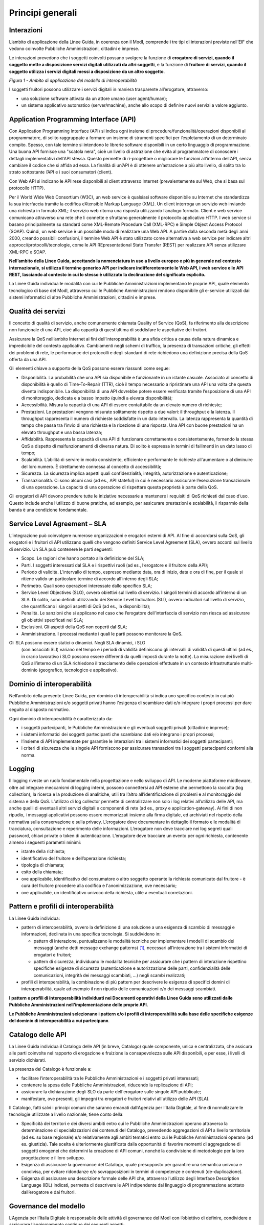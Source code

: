 Principi generali
=================

Interazioni
-----------

L’ambito di applicazione della Linee Guida, in coerenza con il ModI, 
comprende i tre tipi di interazioni previste nell’EIF che vedono 
coinvolte Pubbliche Amministrazioni, cittadini e imprese.

Le interazioni prevedono che i soggetti coinvolti possano svolgere 
la funzione di **erogatore di servizi, quando il soggetto mette a 
disposizione servizi digitali utilizzati da altri soggetti**, e la 
funzione di **fruitore di servizi, quando il soggetto utilizza i servizi 
digitali messi a disposizione da un altro soggetto**.

|image0|

*Figura 1 - Ambito di applicazione del modello di interoperabilità*

I soggetti fruitori possono utilizzare i servizi digitali in maniera 
trasparente all’erogatore, attraverso:

-  una soluzione software attivata da un attore umano (user agent/human);

-  un sistema applicativo automatico (server/machine), anche allo scopo 
   di definire nuovi servizi a valore aggiunto.

Application Programming Interface (API)
---------------------------------------

Con Application Programming Interface (API) si indica ogni insieme di 
procedure/funzionalità/operazioni disponibili al programmatore, di solito 
raggruppate a formare un insieme di strumenti specifici per l’espletamento 
di un determinato compito. Spesso, con tale termine si intendono le 
librerie software disponibili in un certo linguaggio di programmazione. 
Una buona API fornisce una "scatola nera", cioè un livello di astrazione 
che evita al programmatore di conoscere i dettagli implementativi 
dell’API stessa. Questo permette di ri-progettare o migliorare le funzioni 
all’interno dell’API, senza cambiare il codice che si affida ad essa. 
La finalità di un’API è di ottenere un’astrazione a più alto livello, 
di solito tra lo strato sottostante l’API e i suoi consumatori (client).

Con Web API si indicano le API rese disponibili al client attraverso 
Internet (prevalentemente sul Web, che si basa sul protocollo HTTP).

Per il World Wide Web Consortium (W3C), un web service è qualsiasi 
software disponibile su Internet che standardizza la sua interfaccia 
tramite la codifica eXtensible Markup Language (XML). Un client interroga 
un servizio web inviando una richiesta in formato XML; il servizio web 
ritorna una risposta utilizzando l’analogo formato. Client e web service 
comunicano attraverso una rete che li connette e sfruttano generalmente 
il protocollo applicativo HTTP. I web service si basano principalmente 
su standard come XML-Remote Procedure Call (XML-RPC) e Simple Object 
Access Protocol (SOAP). Quindi, un web service è un possibile modo di 
realizzare una Web API. A partire dalla seconda metà degli anni 2000, 
creando possibili confusioni, il termine Web API è stato utilizzato 
come alternativa a web service per indicare altri 
approcci/protocolli/tecnologie, come le API REpresentational State 
Transfer (REST) per realizzare API senza utilizzare XML-RPC e SOAP.

**Nell’ambito della Linee Guida, accettando la nomenclatura in uso a 
livello europeo e più in generale nel contesto internazionale, si utilizza 
il termine generico API per indicare indifferentemente le Web API, i web 
service e le API REST, lasciando al contesto in cui lo stesso è utilizzato 
la declinazione del significato esplicito.**

La Linee Guida individua le modalità con cui le Pubbliche Amministrazioni 
implementano le proprie API, quale elemento tecnologico di base del ModI, 
attraverso cui le Pubbliche Amministrazioni rendono disponibile gli 
e-service utilizzati dai sistemi informatici di altre Pubbliche 
Amministrazioni, cittadini e imprese.

.. |image0| image:: ./media/image1.png
   :width: 4.125in
   :height: 2.90278in


Qualità dei servizi
-------------------

Il concetto di qualità di servizio, anche comunemente chiamata Quality 
of Service (QoS), fa riferimento alla descrizione non funzionale di una 
API, cioè alla capacità di quest’ultima di soddisfare le aspettative 
dei fruitori. 

Assicurare la QoS nell’ambito Internet ai fini dell’interoperabilità è 
una sfida critica a causa della natura dinamica e impredicibile del 
contesto applicativo. Cambiamenti negli schemi di traffico, la presenza 
di transazioni critiche, gli effetti dei problemi di rete, le performance 
dei protocolli e degli standard di rete richiedono una definizione 
precisa della QoS offerta da una API.

Gli elementi chiave a supporto della QoS possono essere riassunti come 
segue:

-  Disponibilità. La probabilità che una API sia disponibile e 
   funzionante in un istante casuale. Associato al concetto di 
   disponibilità è quello di Time-To-Repair (TTR), cioè il tempo 
   necessario a ripristinare una API una volta che questa diventa 
   indisponibile. La disponibilità di una API dovrebbe potere essere 
   verificata tramite l’esposizione di una API di monitoraggio, dedicata 
   e a basso impatto (quindi a elevata disponibilità);

-  Accessibilità. Misura la capacità di una API di essere contattabile 
   da un elevato numero di richieste;

-  Prestazioni. Le prestazioni vengono misurate solitamente rispetto a 
   due valori: il throughput e la latenza. Il throughput rappresenta il 
   numero di richieste soddisfatte in un dato intervallo. La latenza 
   rappresenta la quantità di tempo che passa tra l’invio di una richiesta 
   e la ricezione di una risposta. Una API con buone prestazioni ha un 
   elevato throughput e una bassa latenza;

-  Affidabilità. Rappresenta la capacità di una API di funzionare 
   correttamente e consistentemente, fornendo la stessa QoS a dispetto 
   di malfunzionamenti di diversa natura. Di solito è espressa in termini 
   di fallimenti in un dato lasso di tempo;

-  Scalabilità. L’abilità di servire in modo consistente, efficiente e 
   performante le richieste all'aumentare o al diminuire del loro numero. 
   È strettamente connessa al concetto di accessibilità;

-  Sicurezza. La sicurezza implica aspetti quali confidenzialità, 
   integrità, autorizzazione e autenticazione;

-  Transazionalità. Ci sono alcuni casi (ad es., API stateful) in cui 
   è necessario assicurare l’esecuzione transazionale di una operazione. 
   La capacità di una operazione di rispettare questa proprietà è parte 
   della QoS.

Gli erogatori di API devono prendere tutte le iniziative necessarie a 
mantenere i requisiti di QoS richiesti dal caso d’uso. Questo include 
anche l’utilizzo di buone pratiche, ad esempio, per assicurare prestazioni
e scalabilità, il risparmio della banda è una condizione fondamentale.


Service Level Agreement – SLA
-----------------------------

L’integrazione può coinvolgere numerose organizzazioni e erogatori 
esterni di API. Al fine di accordarsi sulla QoS, gli erogatori e i 
fruitori di API utilizzano quelli che vengono definiti Service Level 
Agreement (SLA), ovvero accordi sul livello di servizio. Un SLA può 
contenere le parti seguenti:

-  Scopo. Le ragioni che hanno portato alla definizione del SLA;

-  Parti. I soggetti interessati dal SLA e i rispettivi ruoli (ad es., 
   l’erogatore e il fruitore della API);

-  Periodo di validità. L’intervallo di tempo, espresso mediante data, 
   ora di inizio, data e ora di fine, per il quale si ritiene valido un 
   particolare termine di accordo all’interno degli SLA;

-  Perimetro. Quali sono operazioni interessate dallo specifico SLA;

-  Service Level Objectives (SLO), ovvero obiettivi sul livello di 
   servizio. I singoli termini di accordo all’interno di un SLA. Di 
   solito, sono definiti utilizzando dei Service Level Indicators (SLI), 
   ovvero indicatori sul livello di servizio, che quantificano i singoli 
   aspetti di QoS (ad es., la disponibilità);

-  Penalità. Le sanzioni che si applicano nel caso che l’erogatore 
   dell’interfaccia di servizio non riesca ad assicurare gli obiettivi 
   specificati nel SLA;

-  Esclusioni. Gli aspetti della QoS non coperti dal SLA;

-  Amministrazione. I processi mediante i quali le parti possono 
   monitorare la QoS.

Gli SLA possono essere statici o dinamici. Negli SLA dinamici, i SLO 
   (con associati SLI) variano nel tempo e i periodi di validità 
   definiscono gli intervalli di validità di questi ultimi (ad es., 
   in orario lavorativo i SLO possono essere differenti da quelli 
   imposti durante la notte). La misurazione dei livelli di QoS 
   all’interno di un SLA richiedono il tracciamento delle operazioni 
   effettuate in un contesto infrastrutturale multi-dominio (geografico, 
   tecnologico e applicativo). 


Dominio di interoperabilità
---------------------------

Nell’ambito della presente Linee Guida, per dominio di interoperabilità 
si indica uno specifico contesto in cui più Pubbliche Amministrazioni 
e/o soggetti privati hanno l’esigenza di scambiare dati e/o integrare 
i propri processi per dare seguito al disposto normativo.

Ogni dominio di interoperabilità è caratterizzato da:

-  i soggetti partecipanti, le Pubbliche Amministrazioni e gli eventuali 
   soggetti privati (cittadini e imprese);

-  i sistemi informatici dei soggetti partecipanti che scambiano dati 
   e/o integrano i propri processi;

-  l’insieme di API implementate per garantire le interazioni tra i 
   sistemi informatici dei soggetti partecipanti;

-  i criteri di sicurezza che le singole API forniscono per assicurare 
   transazioni tra i soggetti partecipanti conformi alla norma.

Logging
-------

Il logging riveste un ruolo fondamentale nella progettazione e nello 
sviluppo di API. Le moderne piattaforme middleware, oltre ad integrare 
meccanismi di logging interni, possono connettersi ad API esterne che 
permettono la raccolta (log collection), la ricerca e la produzione di 
analitiche, utili tra l’altro all’identificazione di problemi e al 
monitoraggio del sistema e della QoS. L’utilizzo di log collector 
permette di centralizzare non solo i log relativi all’utilizzo delle 
API, ma anche quelli di eventuali altri servizi digitali e componenti 
di rete (ad es., proxy e application-gateway). Ai fini di non ripudio, 
i messaggi applicativi possono essere memorizzati insieme alla firma 
digitale, ed archiviati nel rispetto della normativa sulla conservazione 
e sulla privacy. L’erogatore deve documentare in dettaglio il formato 
e le modalità di tracciatura, consultazione e reperimento delle 
informazioni. L’erogatore non deve tracciare nei log segreti quali 
password, chiavi private o token di autenticazione. L’erogatore deve 
tracciare un evento per ogni richiesta, contenente almeno i seguenti 
parametri minimi:

-  istante della richiesta;

-  identificativo del fruitore e dell’operazione richiesta;

-  tipologia di chiamata;

-  esito della chiamata;

-  ove applicabile, identificativo del consumatore o altro soggetto 
   operante la richiesta comunicato dal fruitore - è cura del fruitore
   procedere alla codifica e l'anonimizzazione, ove necessario;

-  ove applicabile, un identificativo univoco della richiesta, utile a 
   eventuali correlazioni.

Pattern e profili di interoperabilità
-------------------------------------

La Linee Guida individua:

-  pattern di interoperabilità, ovvero la definizione di una soluzione 
   a una esigenza di scambio di messaggi e informazioni, declinata in 
   una specifica tecnologia. Si suddividono in:

   -  pattern di interazione, puntualizzano le modalità tecniche per 
      implementare i modelli di scambio dei messaggi (anche detti
      message exchange patterns) [1]_, necessari all’interazione 
      tra i sistemi informatici di erogatori e fruitori;

   -  pattern di sicurezza, individuano le modalità tecniche per 
      assicurare che i pattern di interazione rispettino specifiche 
      esigenze di sicurezza (autenticazione e autorizzazione delle 
      parti, confidenzialità delle comunicazioni, integrità dei messaggi 
      scambiati, ...) negli scambi realizzati;

-  profili di interoperabilità, la combinazione di più pattern per 
   descrivere le esigenze di specifici domini di interoperabilità, 
   quale ad esempio il non ripudio delle comunicazioni e/o dei messaggi 
   scambiati.

**I pattern e profili di interoperabilità individuati nei Documenti 
operativi della Linee Guida sono utilizzati dalle Pubbliche 
Amministrazioni nell’implementazione delle proprie API**. 

**Le Pubbliche Amministrazioni selezionano i pattern e/o i profili di 
interoperabilità sulla base delle specifiche esigenze del dominio di 
interoperabilità a cui partecipano**.

Catalogo delle API
------------------

La Linee Guida individua il Catalogo delle API (in breve, Catalogo) 
quale componente, unica e centralizzata, che assicura alle parti 
coinvolte nel rapporto di erogazione e fruizione la consapevolezza 
sulle API disponibili, e per esse, i livelli di servizio dichiarati.

La presenza del Catalogo è funzionale a:

-  facilitare l’interoperabilità tra le Pubbliche Amministrazioni e i 
   soggetti privati interessati;

-  contenere la spesa delle Pubbliche Amministrazioni, riducendo la 
   replicazione di API;

-  assicurare la dichiarazione degli SLO da parte dell'erogatore sulle 
   singole API pubblicate;

-  manifestare, ove presenti, gli impegni tra erogatori e fruitori 
   relativi all'utilizzo delle API (SLA).

Il Catalogo, fatti salvi i principi comuni che saranno emanati 
dall’Agenzia per l’Italia Digitale, al fine di normalizzare le tecnologie 
utilizzate a livello nazionale, tiene conto della:

-  Specificità dei territori e dei diversi ambiti entro cui le Pubbliche 
   Amministrazioni operano attraverso la determinazione di specializzazioni 
   dei contenuti del Catalogo, prevedendo aggregazioni di API a livello 
   territoriale (ad es. su base regionale) e/o relativamente agli ambiti 
   tematici entro cui le Pubbliche Amministrazioni operano (ad es. 
   giustizia). Tale scelta è ulteriormente giustificata dalla opportunità 
   di favorire momenti di aggregazione di soggetti omogenei che determini 
   la creazione di API comuni, nonché la condivisione di metodologie per 
   la loro progettazione e il loro sviluppo.

-  Esigenza di assicurare la governance del Catalogo, quale presupposto 
   per garantire una semantica univoca e condivisa, per evitare ridondanze 
   e/o sovrapposizioni in termini di competenze e contenuti (de-duplicazione).

-  Esigenza di assicurare una descrizione formale delle API che, 
   attraverso l’utilizzo degli Interface Description Language (IDL) 
   indicati, permetta di descrivere le API indipendente dal linguaggio 
   di programmazione adottato dall’erogatore e dai fruitori.

Governance del modello
----------------------

L’Agenzia per l’Italia Digitale è responsabile delle attività di 
governance del ModI con l’obiettivo di definire, condividere e assicurare 
l’aggiornamento continuo dei seguenti aspetti:

-  l’insieme delle tecnologie che abilitano l’interoperabilità tra le 
   Pubbliche Amministrazioni, cittadini e imprese;

-  i pattern di interoperabilità (interazione e sicurezza);

-  i profili di interoperabilità.

Il rapporto tra fruitori ed erogatori è reso esplicito tramite il 
Catalogo. In ottemperanza al principio once-only definito nell’EU 
eGovernment Action Plan 2016-2020, l’erogatore si impegna a fornire 
l’accesso alle proprie API a qualunque soggetto che ne abbia diritto e 
ne faccia richiesta. Gli erogatori DEVONO descrivere i propri e-service 
classificando le informazioni scambiate (ove possibile collegandole ai 
vocabolari controllati e a concetti semantici definiti a livello nazionale 
e/o internazionale), e applicando etichette che ne identifichino la 
categoria.

Un erogatore può delegare la registrazione degli e-service all’interno 
del Catalogo ad un’altra Amministrazione, denominata ente capofila, 
relativamente a specifici contesti territoriali e/o ambiti tematici.

In prima istanza si prevede che gli enti capofila possano essere:

-  a livello territoriale, le Regioni per le Pubbliche Amministrazioni 
   Locali del territorio di riferimento;

-  a livello di ambito, le Pubbliche Amministrazioni Centrali per domini 
   di interoperabilità costituiti per specifici ambiti tematici.

Il ModI opera in assenza di elementi centralizzati che mediano 
l’interazione tra erogatori e fruitori. Il Catalogo delle API permette 
ai soggetti pubblici e privati di conoscere gli e-service disponibili 
e le loro modalità di erogazione e fruizione.

L’Agenzia per l’Italia Digitale ha il ruolo di:

-  recepire le esigenze di interoperabilità delle Pubbliche 
   Amministrazioni, astrarle ed eventualmente formalizzare nuovi 
   pattern e/o profili di interoperabilità;

-  coordinare il processo di definizione dei profili e pattern di 
   interoperabilità;

-  rendere disponibile il Catalogo, attraverso un’interfaccia di 
   accesso unica per permettere a tutti i soggetti interessati, 
   pubblici e privati, di assumere consapevolezza degli e-service 
   disponibili;

-  richiedere l'adozione dei pattern e profili di interoperabilità per 
   l’implementazione delle API quale condizione per l’iscrizione al 
   Catalogo, nonché controllare con continuità il rispetto dei requisiti 
   per l’iscrizione al catalogo.

.. [1]
   Cf. https://en.wikipedia.org/wiki/Messaging_pattern
